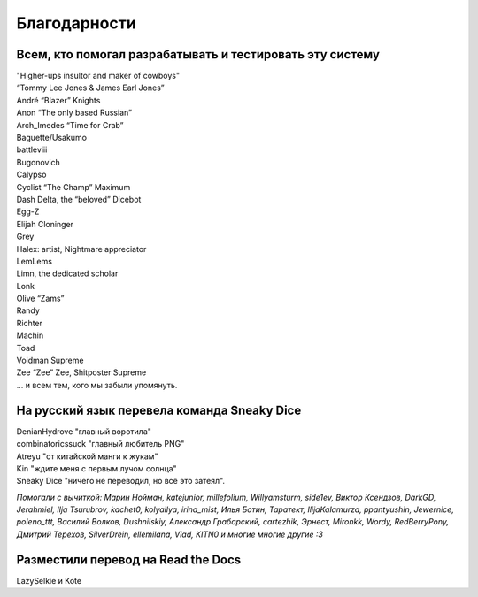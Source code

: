 Благодарности
===================
Всем, кто помогал разрабатывать и тестировать эту систему
**********************************************************************

| "Higher-ups insultor and maker of cowboys" 
| “Tommy Lee Jones & James Earl Jones”
| André “Blazer” Knights
| Anon “The only based Russian”
| Arch_Imedes “Time for Crab”
| Baguette/Usakumo
| battleviii
| Bugonovich
| Calypso
| Cyclist “The Champ” Maximum
| Dash Delta, the “beloved” Dicebot
| Egg-Z
| Elijah Cloninger
| Grey
| Halex: artist, Nightmare appreciator 
| LemLems
| Limn, the dedicated scholar
| Lonk
| Olive “Zams”
| Randy
| Richter
| Machin
| Toad
| Voidman Supreme
| Zee “Zee” Zee, Shitposter Supreme
| ... и всем тем, кого мы забыли упомянуть.

На русский язык перевела команда Sneaky Dice
***********************************************

| DenianHydrove "главный воротила"
| combinatoricssuck "главный любитель PNG"
| Atreyu "от китайской манги к жукам"
| Kin "ждите меня с первым лучом солнца"
| Sneaky Dice "ничего не переводил, но всё это затеял".

*Помогали с вычиткой: Марин Нойман, katejunior, millefolium, Willyamsturm, side1ev, Виктор Ксендзов, DarkGD, Jerahmiel, Ilja Tsurubrov,
kachet0, kolyailya, irina_mist, Илья Ботин, Таратект, IlijaKalamurza, ppantyushin, Jewernice, poleno_ttt, Василий Волков, Dushnilskiy, Александр 
Грабарский, cartezhik, Эрнест, Mironkk, Wordy, RedBerryPony, Дмитрий Терехов, SilverDrein, ellemilana, Vlad, KITN0 и многие многие другие :3*

Разместили перевод на Read the Docs
******************************************
LazySelkie и Kote
